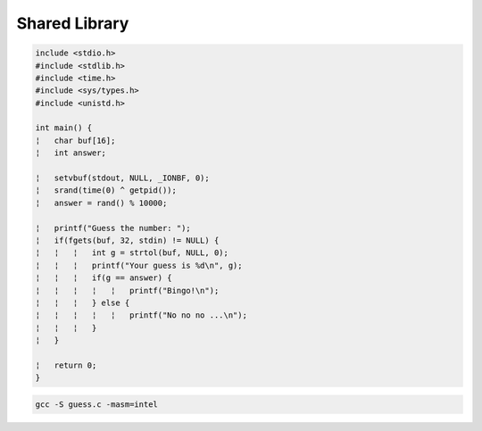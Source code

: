 Shared Library
=================

.. code:: c

   include <stdio.h>
   #include <stdlib.h>
   #include <time.h>
   #include <sys/types.h>
   #include <unistd.h>

   int main() {
   ¦   char buf[16];
   ¦   int answer;

   ¦   setvbuf(stdout, NULL, _IONBF, 0); 
   ¦   srand(time(0) ^ getpid());
   ¦   answer = rand() % 10000;

   ¦   printf("Guess the number: ");
   ¦   if(fgets(buf, 32, stdin) != NULL) {
   ¦   ¦   ¦   int g = strtol(buf, NULL, 0); 
   ¦   ¦   ¦   printf("Your guess is %d\n", g); 
   ¦   ¦   ¦   if(g == answer) {
   ¦   ¦   ¦   ¦   ¦   printf("Bingo!\n");
   ¦   ¦   ¦   } else {
   ¦   ¦   ¦   ¦   ¦   printf("No no no ...\n");
   ¦   ¦   ¦   }
   ¦   }

   ¦   return 0;
   }



.. code:: sh

   gcc -S guess.c -masm=intel



